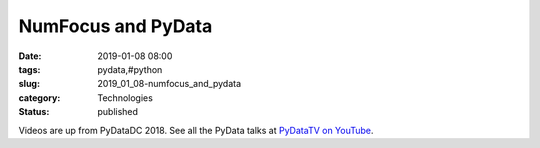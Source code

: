 NumFocus and PyData
===================

:date: 2019-01-08 08:00
:tags: pydata,#python
:slug: 2019_01_08-numfocus_and_pydata
:category: Technologies
:status: published

Videos are up from PyDataDC 2018.  See all the PyData talks at `PyDataTV
on YouTube <https://www.youtube.com/user/PyDataTV>`__.





